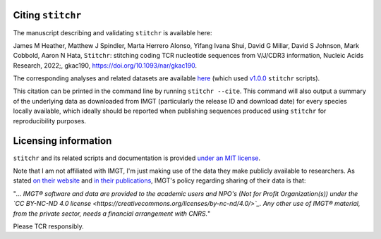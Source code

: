 
Citing ``stitchr``
~~~~~~~~~~~~~~~~~~

The manuscript describing and validating ``stitchr`` is available here:

James M Heather, Matthew J Spindler, Marta Herrero Alonso, Yifang Ivana Shui, David G Millar, David S Johnson, Mark Cobbold, Aaron N Hata, ``Stitchr``: stitching coding TCR nucleotide sequences from V/J/CDR3 information, Nucleic Acids Research, 2022;, gkac190, `https://doi.org/10.1093/nar/gkac190 <https://doi.org/10.1093/nar/gkac190>`_.

The corresponding analyses and related datasets are available `here <https://github.com/JamieHeather/stitchr-paper-analysis>`_ (which used `v1.0.0 <https://github.com/JamieHeather/stitchr/releases/tag/v1.0.0>`_ ``stitchr`` scripts).

This citation can be printed in the command line by running ``stitchr --cite``. This command will also output a summary of the underlying data as downloaded from IMGT (particularly the release ID and download date) for every species locally available, which ideally should be reported when publishing sequences produced using ``stitchr`` for reproducibility purposes.


Licensing information
~~~~~~~~~~~~~~~~~~~~~

``stitchr`` and its related scripts and documentation is provided `under an MIT license <https://raw.githubusercontent.com/JamieHeather/stitchr/main/LICENSE>`_.

Note that I am not affiliated with IMGT, I'm just making use of the data they make publicly available to researchers. As stated `on their website <https://www.imgt.org/about/termsofuse.php>`_ and `in their publications <https://doi.org/10.1093/nar/gkab1136>`_, IMGT's policy regarding sharing of their data is that:

"*... IMGT® software and data are provided to the academic users and NPO's (Not for Profit Organization(s)) under the `CC BY-NC-ND 4.0 license <https://creativecommons.org/licenses/by-nc-nd/4.0/>`_. Any other use of IMGT® material, from the private sector, needs a financial arrangement with CNRS.*"

Please TCR responsibly.
